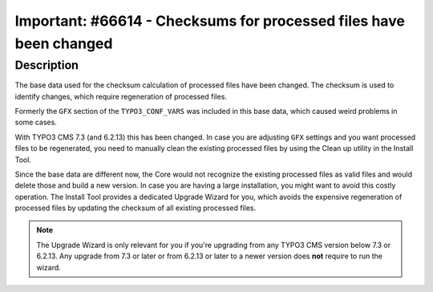 ===================================================================
Important: #66614 - Checksums for processed files have been changed
===================================================================

Description
===========

The base data used for the checksum calculation of processed files have been changed.
The checksum is used to identify changes, which require regeneration of processed files.

Formerly the ``GFX`` section of the ``TYPO3_CONF_VARS`` was included in this base data,
which caused weird problems in some cases.

With TYPO3 CMS 7.3 (and 6.2.13) this has been changed. In case you are adjusting ``GFX`` settings and you want
processed files to be regenerated, you need to manually clean the existing processed files by using
the Clean up utility in the Install Tool.

Since the base data are different now, the Core would not recognize the existing processed files as
valid files and would delete those and build a new version.
In case you are having a large installation, you might want to avoid this costly operation.
The Install Tool provides a dedicated Upgrade Wizard for you, which avoids the expensive
regeneration of processed files by updating the checksum of all existing processed files.

.. note::

	The Upgrade Wizard is only relevant for you if you're upgrading from any TYPO3 CMS version below 7.3 or 6.2.13.
	Any upgrade from 7.3 or later or from 6.2.13 or later to a newer version does **not** require to run the wizard.

